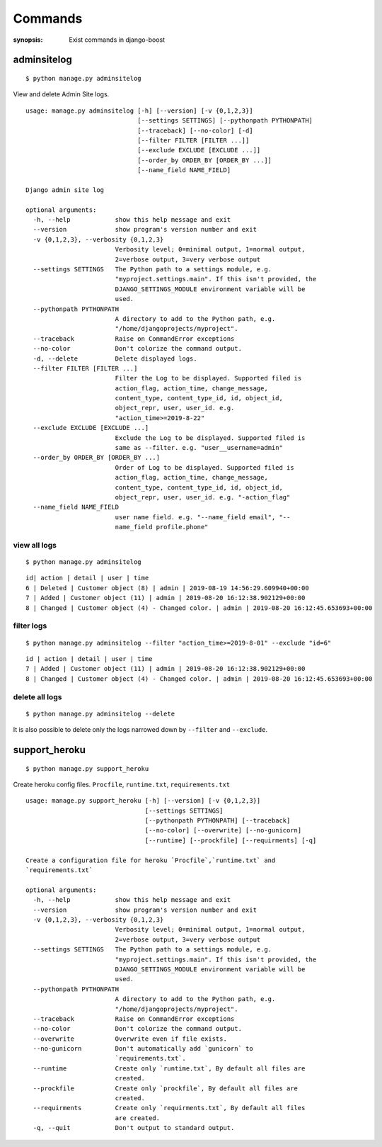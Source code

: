 Commands
=========

:synopsis: Exist commands in django-boost

adminsitelog
-------------

::

  $ python manage.py adminsitelog

View and delete Admin Site logs.

::

  usage: manage.py adminsitelog [-h] [--version] [-v {0,1,2,3}]
                                [--settings SETTINGS] [--pythonpath PYTHONPATH]
                                [--traceback] [--no-color] [-d]
                                [--filter FILTER [FILTER ...]]
                                [--exclude EXCLUDE [EXCLUDE ...]]
                                [--order_by ORDER_BY [ORDER_BY ...]]
                                [--name_field NAME_FIELD]

  Django admin site log

  optional arguments:
    -h, --help            show this help message and exit
    --version             show program's version number and exit
    -v {0,1,2,3}, --verbosity {0,1,2,3}
                          Verbosity level; 0=minimal output, 1=normal output,
                          2=verbose output, 3=very verbose output
    --settings SETTINGS   The Python path to a settings module, e.g.
                          "myproject.settings.main". If this isn't provided, the
                          DJANGO_SETTINGS_MODULE environment variable will be
                          used.
    --pythonpath PYTHONPATH
                          A directory to add to the Python path, e.g.
                          "/home/djangoprojects/myproject".
    --traceback           Raise on CommandError exceptions
    --no-color            Don't colorize the command output.
    -d, --delete          Delete displayed logs.
    --filter FILTER [FILTER ...]
                          Filter the Log to be displayed. Supported filed is
                          action_flag, action_time, change_message,
                          content_type, content_type_id, id, object_id,
                          object_repr, user, user_id. e.g.
                          "action_time>=2019-8-22"
    --exclude EXCLUDE [EXCLUDE ...]
                          Exclude the Log to be displayed. Supported filed is
                          same as --filter. e.g. "user__username=admin"
    --order_by ORDER_BY [ORDER_BY ...]
                          Order of Log to be displayed. Supported filed is
                          action_flag, action_time, change_message,
                          content_type, content_type_id, id, object_id,
                          object_repr, user, user_id. e.g. "-action_flag"
    --name_field NAME_FIELD
                          user name field. e.g. "--name_field email", "--
                          name_field profile.phone"

view all logs
~~~~~~~~~~~~~~

::

  $ python manage.py adminsitelog

::

  id| action | detail | user | time
  6 | Deleted | Customer object (8) | admin | 2019-08-19 14:56:29.609940+00:00
  7 | Added | Customer object (11) | admin | 2019-08-20 16:12:38.902129+00:00
  8 | Changed | Customer object (4) - Changed color. | admin | 2019-08-20 16:12:45.653693+00:00

filter logs
~~~~~~~~~~~~

::

  $ python manage.py adminsitelog --filter "action_time>=2019-8-01" --exclude "id=6"

::

  id | action | detail | user | time
  7 | Added | Customer object (11) | admin | 2019-08-20 16:12:38.902129+00:00
  8 | Changed | Customer object (4) - Changed color. | admin | 2019-08-20 16:12:45.653693+00:00


delete all logs
~~~~~~~~~~~~~~~~

::

  $ python manage.py adminsitelog --delete

It is also possible to delete only the logs narrowed down by ``--filter`` and ``--exclude``.


support_heroku
---------------

::

  $ python manage.py support_heroku


Create heroku config files.
``Procfile``, ``runtime.txt``, ``requirements.txt``

::

  usage: manage.py support_heroku [-h] [--version] [-v {0,1,2,3}]
                                  [--settings SETTINGS]
                                  [--pythonpath PYTHONPATH] [--traceback]
                                  [--no-color] [--overwrite] [--no-gunicorn]
                                  [--runtime] [--prockfile] [--requirments] [-q]

  Create a configuration file for heroku `Procfile`,`runtime.txt` and
  `requirements.txt`

  optional arguments:
    -h, --help            show this help message and exit
    --version             show program's version number and exit
    -v {0,1,2,3}, --verbosity {0,1,2,3}
                          Verbosity level; 0=minimal output, 1=normal output,
                          2=verbose output, 3=very verbose output
    --settings SETTINGS   The Python path to a settings module, e.g.
                          "myproject.settings.main". If this isn't provided, the
                          DJANGO_SETTINGS_MODULE environment variable will be
                          used.
    --pythonpath PYTHONPATH
                          A directory to add to the Python path, e.g.
                          "/home/djangoprojects/myproject".
    --traceback           Raise on CommandError exceptions
    --no-color            Don't colorize the command output.
    --overwrite           Overwrite even if file exists.
    --no-gunicorn         Don't automatically add `gunicorn` to
                          `requirements.txt`.
    --runtime             Create only `runtime.txt`, By default all files are
                          created.
    --prockfile           Create only `prockfile`, By default all files are
                          created.
    --requirments         Create only `requirments.txt`, By default all files
                          are created.
    -q, --quit            Don't output to standard output.
